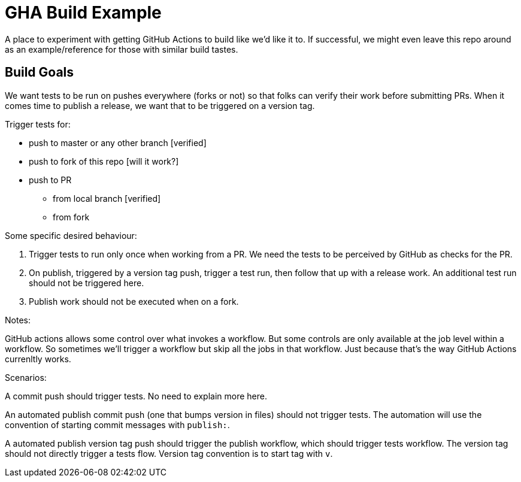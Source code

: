 = GHA Build Example

A place to experiment with getting GitHub Actions to build like we'd like it to.
If successful, we might even leave this repo around as an example/reference for those with similar build tastes.

== Build Goals

We want tests to be run on pushes everywhere (forks or not) so that folks can verify their work before submitting PRs.
When it comes time to publish a release, we want that to be triggered on a version tag.

Trigger tests for:

* push to master or any other branch [verified]
* push to fork of this repo [will it work?]
* push to PR
** from local branch [verified]
** from fork

Some specific desired behaviour:

1. Trigger tests to run only once when working from a PR.
We need the tests to be perceived by GitHub as checks for the PR.
2. On publish, triggered by a version tag push, trigger a test run, then follow that up with a release work.
An additional test run should not be triggered here.
3. Publish work should not be executed when on a fork.

Notes:

GitHub actions allows some control over what invokes a workflow.
But some controls are only available at the job level within a workflow.
So sometimes we'll trigger a workflow but skip all the jobs in that workflow.
Just because that's the way GitHub Actions currenltly works.

Scenarios:

A commit push should trigger tests. No need to explain more here.

An automated publish commit push (one that bumps version in files) should not trigger tests.
The automation will use the convention of starting commit messages with `publish:`.

A automated publish version tag push should trigger the publish workflow, which should trigger tests workflow.
The version tag should not directly trigger a tests flow.
Version tag convention is to start tag with `v`.
